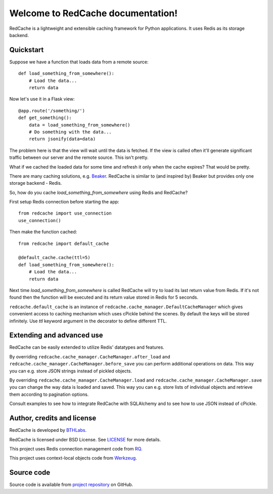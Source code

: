 Welcome to RedCache documentation!
==================================

RedCache is a lightweight and extensible caching framework for Python
applications. It uses Redis as its storage backend.

Quickstart
----------

Suppose we have a function that loads data from a remote source::

    def load_something_from_somewhere():
        # Load the data...
        return data

Now let's use it in a Flask view::

    @app.route('/something/')
    def get_something():
        data = load_something_from_somewhere()
        # Do something with the data...
        return jsonify(data=data)

The problem here is that the view will wait until the data is fetched. If the
view is called often it'll generate significant traffic between our server and
the remote source. This isn't pretty.

What if we cached the loaded data for some time and refresh it only when the
cache expires? That would be pretty.

There are many caching solutions, e.g.
`Beaker <http://beaker.readthedocs.org/en/latest/>`_. RedCache is similar to
(and inspired by) Beaker but provides only one storage backend - Redis.

So, how do you cache *load_something_from_somewhere* using Redis and RedCache?

First setup Redis connection before starting the app::

    from redcache import use_connection
    use_connection()

Then make the function cached::

    from redcache import default_cache

    @default_cache.cache(ttl=5)
    def load_something_from_somewhere():
        # Load the data...
        return data

Next time *load_something_from_somewhere* is called RedCache will try to load
its last return value from Redis. If it's not found then the function will be
executed and its return value stored in Redis for 5 seconds.

``redcache.default_cache`` is an instance of
``redcache.cache_manager.DefaultCacheManager`` which gives convenient
access to caching mechanism which uses cPickle behind
the scenes. By default the keys will be stored infinitely. Use *ttl* keyword
argument in the decorator to define different TTL.

Extending and advanced use
--------------------------

RedCache can be easily extended to utilize Redis' datatypes and features.

By overriding ``redcache.cache_manager.CacheManager.after_load`` and
``redcache.cache_manager.CacheManager.before_save`` you can perform
additional operations on data. This way you can e.g. store JSON strings instead
of pickled objects.

By overriding
``redcache.cache_manager.CacheManager.load`` and
``redcache.cache_manager.CacheManager.save`` you can change the way data
is loaded and saved. This way you can e.g. store lists of individual objects
and retrieve them according to pagination options.

Consult examples to see how to integrate RedCache with SQLAlchemy and to see
how to use JSON instead of cPickle.

Author, credits and license
---------------------------

RedCache is developed by `BTHLabs <http://www.bthlabs.pl/>`_.

RedCache is licensed under BSD License.
See `LICENSE <https://github.com/tomekwojcik/redcache/blob/master/LICENSE>`_
for more details.

This project uses Redis connection management code from
`RQ <http://python-rq.org/>`_.

This project uses context-local objects code from
`Werkzeug <http://werkzeug.pocoo.org/>`_.

Source code
-----------

Source code is available from
`project repository <https://github.com/tomekwojcik/redcache/>`_ on GitHub.